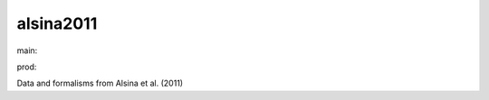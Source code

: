 ========================
alsina2011
========================

.. {# pkglts, doc

.. image:: https://b326.gitlab.io/alsina2011/_images/badge_pkging_pip.svg
    :alt: PyPI version
    :target: https://pypi.org/project/alsina2011/1.0.0/

.. image:: https://b326.gitlab.io/alsina2011/_images/badge_pkging_conda.svg
    :alt: Conda version
    :target: https://anaconda.org/revesansparole/alsina2011

.. image:: https://b326.gitlab.io/alsina2011/_images/badge_doc.svg
    :alt: Documentation status
    :target: https://b326.gitlab.io/alsina2011/

.. image:: https://badge.fury.io/py/alsina2011.svg
    :alt: PyPI version
    :target: https://badge.fury.io/py/alsina2011

.. #}
.. {# pkglts, glabpkg_dev, after doc

main: |main_build|_ |main_coverage|_

.. |main_build| image:: https://gitlab.com/b326/alsina2011/badges/main/pipeline.svg
.. _main_build: https://gitlab.com/b326/alsina2011/commits/main

.. |main_coverage| image:: https://gitlab.com/b326/alsina2011/badges/main/coverage.svg
.. _main_coverage: https://gitlab.com/b326/alsina2011/commits/main

prod: |prod_build|_ |prod_coverage|_

.. |prod_build| image:: https://gitlab.com/b326/alsina2011/badges/prod/pipeline.svg
.. _prod_build: https://gitlab.com/b326/alsina2011/commits/prod

.. |prod_coverage| image:: https://gitlab.com/b326/alsina2011/badges/prod/coverage.svg
.. _prod_coverage: https://gitlab.com/b326/alsina2011/commits/prod
.. #}

Data and formalisms from Alsina et al. (2011)

